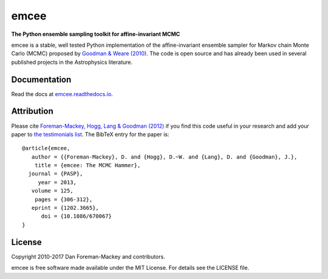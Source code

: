 emcee
=====

**The Python ensemble sampling toolkit for affine-invariant MCMC**

.. image:: https://img.shields.io/badge/GitHub-dfm%2Femcee-blue.svg?style=flat
    :target: https://github.com/dfm/emcee
.. image:: http://img.shields.io/travis/dfm/emcee/master.svg?style=flat
    :target: http://travis-ci.org/dfm/emcee
.. image:: https://ci.appveyor.com/api/projects/status/p8smxvleh8mrcn6m?svg=true&style=flat
    :target: https://ci.appveyor.com/project/dfm/emcee
.. image:: http://img.shields.io/badge/license-MIT-blue.svg?style=flat
    :target: https://github.com/dfm/emcee/blob/master/LICENSE
.. image:: http://img.shields.io/badge/arXiv-1202.3665-orange.svg?style=flat
    :target: http://arxiv.org/abs/1202.3665
.. image:: https://coveralls.io/repos/github/dfm/emcee/badge.svg?branch=master&style=flat&v=2
    :target: https://coveralls.io/github/dfm/emcee?branch=master
.. image:: https://readthedocs.org/projects/emcee/badge/?version=latest
    :target: http://emcee.readthedocs.io/en/latest/?badge=latest


emcee is a stable, well tested Python implementation of the affine-invariant
ensemble sampler for Markov chain Monte Carlo (MCMC)
proposed by
`Goodman & Weare (2010) <http://cims.nyu.edu/~weare/papers/d13.pdf>`_.
The code is open source and has
already been used in several published projects in the Astrophysics
literature.

Documentation
-------------

Read the docs at `emcee.readthedocs.io <http://emcee.readthedocs.io/>`_.

Attribution
-----------

Please cite `Foreman-Mackey, Hogg, Lang & Goodman (2012)
<http://arxiv.org/abs/1202.3665>`_ if you find this code useful in your
research and add your paper to `the testimonials list
<https://github.com/dfm/emcee/blob/master/docs/testimonials.rst>`_.
The BibTeX entry for the paper is::

    @article{emcee,
       author = {{Foreman-Mackey}, D. and {Hogg}, D.~W. and {Lang}, D. and {Goodman}, J.},
        title = {emcee: The MCMC Hammer},
      journal = {PASP},
         year = 2013,
       volume = 125,
        pages = {306-312},
       eprint = {1202.3665},
          doi = {10.1086/670067}
    }

License
-------

Copyright 2010-2017 Dan Foreman-Mackey and contributors.

emcee is free software made available under the MIT License. For details see
the LICENSE file.
